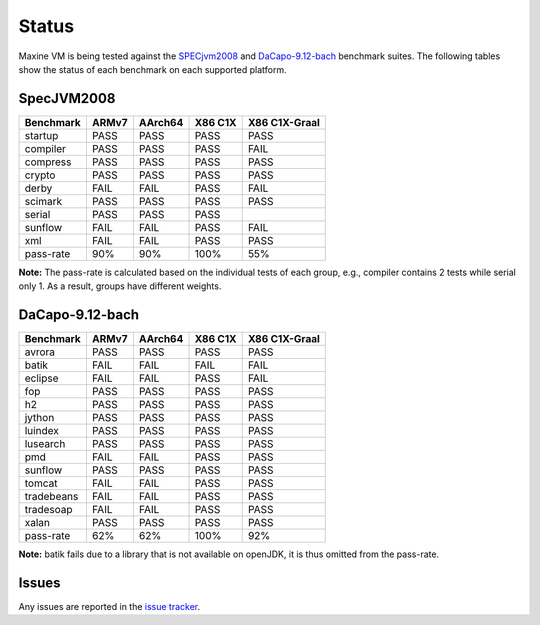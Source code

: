 Status
======

Maxine VM is being tested against the `SPECjvm2008 <https://www.spec.org/jvm2008/>`__ and `DaCapo-9.12-bach <http://dacapobench.org/>`__ benchmark suites.
The following tables show the status of each benchmark on each supported platform.

SpecJVM2008
-----------

+--------------+---------+---------+-----------+-----------------+
| Benchmark    | ARMv7   | AArch64 | X86 C1X   | X86 C1X-Graal   |
+==============+=========+=========+===========+=================+
| startup      | PASS    | PASS    | PASS      | PASS            |
+--------------+---------+---------+-----------+-----------------+
| compiler     | PASS    | PASS    | PASS      | FAIL            |
+--------------+---------+---------+-----------+-----------------+
| compress     | PASS    | PASS    | PASS      | PASS            |
+--------------+---------+---------+-----------+-----------------+
| crypto       | PASS    | PASS    | PASS      | PASS            |
+--------------+---------+---------+-----------+-----------------+
| derby        | FAIL    | FAIL    | PASS      | FAIL            |
+--------------+---------+---------+-----------+-----------------+
| scimark      | PASS    | PASS    | PASS      | PASS            |
+--------------+---------+---------+-----------+-----------------+
| serial       | PASS    | PASS    | PASS      |                 |
+--------------+---------+---------+-----------+-----------------+
| sunflow      | FAIL    | FAIL    | PASS      | FAIL            |
+--------------+---------+---------+-----------+-----------------+
| xml          | FAIL    | FAIL    | PASS      | PASS            |
+--------------+---------+---------+-----------+-----------------+
| pass-rate    | 90%     | 90%     | 100%      | 55%             |
+--------------+---------+---------+-----------+-----------------+

**Note:** The pass-rate is calculated based on the individual tests of
each group, e.g., compiler contains 2 tests while serial only 1. As a
result, groups have different weights.

DaCapo-9.12-bach
----------------

+--------------+---------+---------+-----------+-----------------+
| Benchmark    | ARMv7   | AArch64 | X86 C1X   | X86 C1X-Graal   |
+==============+=========+=========+===========+=================+
| avrora       | PASS    | PASS    | PASS      | PASS            |
+--------------+---------+---------+-----------+-----------------+
| batik        | FAIL    | FAIL    | FAIL      | FAIL            |
+--------------+---------+---------+-----------+-----------------+
| eclipse      | FAIL    | FAIL    | PASS      | FAIL            |
+--------------+---------+---------+-----------+-----------------+
| fop          | PASS    | PASS    | PASS      | PASS            |
+--------------+---------+---------+-----------+-----------------+
| h2           | PASS    | PASS    | PASS      | PASS            |
+--------------+---------+---------+-----------+-----------------+
| jython       | PASS    | PASS    | PASS      | PASS            |
+--------------+---------+---------+-----------+-----------------+
| luindex      | PASS    | PASS    | PASS      | PASS            |
+--------------+---------+---------+-----------+-----------------+
| lusearch     | PASS    | PASS    | PASS      | PASS            |
+--------------+---------+---------+-----------+-----------------+
| pmd          | FAIL    | FAIL    | PASS      | PASS            |
+--------------+---------+---------+-----------+-----------------+
| sunflow      | PASS    | PASS    | PASS      | PASS            |
+--------------+---------+---------+-----------+-----------------+
| tomcat       | FAIL    | FAIL    | PASS      | PASS            |
+--------------+---------+---------+-----------+-----------------+
| tradebeans   | FAIL    | FAIL    | PASS      | PASS            |
+--------------+---------+---------+-----------+-----------------+
| tradesoap    | FAIL    | FAIL    | PASS      | PASS            |
+--------------+---------+---------+-----------+-----------------+
| xalan        | PASS    | PASS    | PASS      | PASS            |
+--------------+---------+---------+-----------+-----------------+
| pass-rate    | 62%     | 62%     | 100%      | 92%             |
+--------------+---------+---------+-----------+-----------------+

**Note:** batik fails due to a library that is not available on openJDK,
it is thus omitted from the pass-rate.

Issues
------

Any issues are reported in the `issue tracker <https://github.com/beehive-lab/Maxine-VM/issues>`__.
